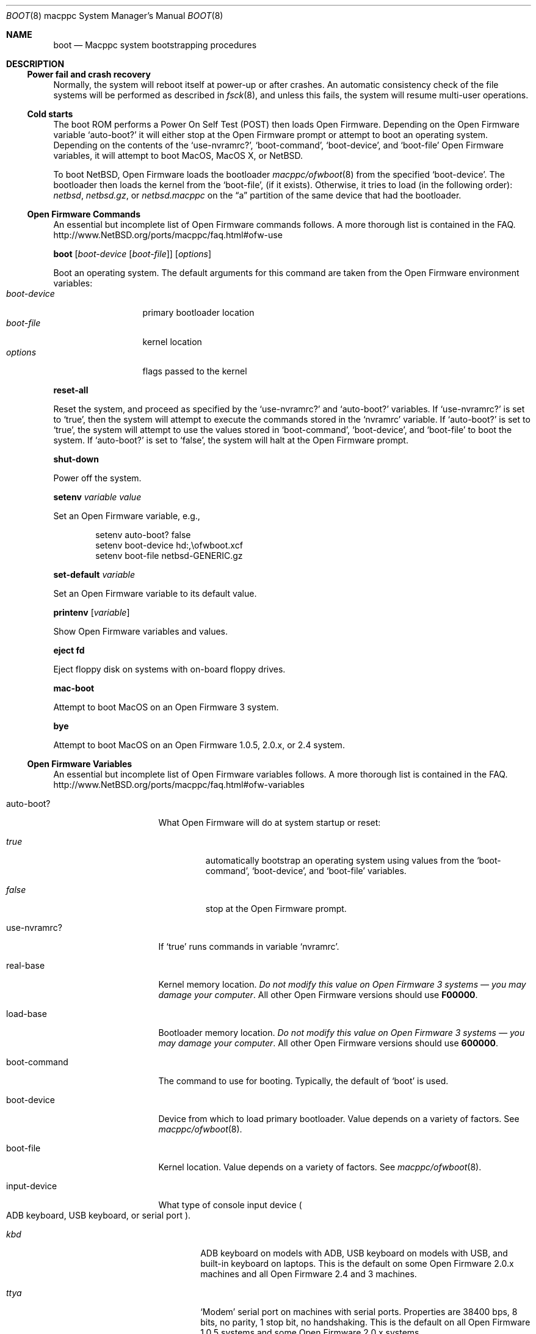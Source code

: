 .\" $NetBSD: boot.8,v 1.7 2017/02/17 22:30:28 christos Exp $
.\"
.\" Copyright (c) 2003 The NetBSD Foundation, Inc.
.\" All rights reserved.
.\"
.\" This code is derived from software contributed to The NetBSD Foundation
.\" by Michael Wolfson and Erik E. Fair.
.\"
.\" Redistribution and use in source and binary forms, with or without
.\" modification, are permitted provided that the following conditions
.\" are met:
.\" 1. Redistributions of source code must retain the above copyright
.\"    notice, this list of conditions and the following disclaimer.
.\" 2. Redistributions in binary form must reproduce the above copyright
.\"    notice, this list of conditions and the following disclaimer in the
.\"    documentation and/or other materials provided with the distribution.
.\"
.\" THIS SOFTWARE IS PROVIDED BY THE NETBSD FOUNDATION, INC. AND CONTRIBUTORS
.\" ``AS IS'' AND ANY EXPRESS OR IMPLIED WARRANTIES, INCLUDING, BUT NOT LIMITED
.\" TO, THE IMPLIED WARRANTIES OF MERCHANTABILITY AND FITNESS FOR A PARTICULAR
.\" PURPOSE ARE DISCLAIMED.  IN NO EVENT SHALL THE FOUNDATION OR CONTRIBUTORS
.\" BE LIABLE FOR ANY DIRECT, INDIRECT, INCIDENTAL, SPECIAL, EXEMPLARY, OR
.\" CONSEQUENTIAL DAMAGES (INCLUDING, BUT NOT LIMITED TO, PROCUREMENT OF
.\" SUBSTITUTE GOODS OR SERVICES; LOSS OF USE, DATA, OR PROFITS; OR BUSINESS
.\" INTERRUPTION) HOWEVER CAUSED AND ON ANY THEORY OF LIABILITY, WHETHER IN
.\" CONTRACT, STRICT LIABILITY, OR TORT (INCLUDING NEGLIGENCE OR OTHERWISE)
.\" ARISING IN ANY WAY OUT OF THE USE OF THIS SOFTWARE, EVEN IF ADVISED OF THE
.\" POSSIBILITY OF SUCH DAMAGE.
.\"
.Dd February 17, 2017
.Dt BOOT 8 macppc
.Os
.Sh NAME
.Nm boot
.Nd Macppc system bootstrapping procedures
.Sh DESCRIPTION
.Ss Power fail and crash recovery
Normally, the system will reboot itself at power-up or after crashes.
An automatic consistency check of the file systems will be performed
as described in
.Xr fsck 8 ,
and unless this fails, the system will resume multi-user operations.
.Ss Cold starts
The boot ROM performs a Power On Self Test (POST) then loads Open
Firmware.
Depending on the Open Firmware variable
.Sq Ev auto-boot?
it will either stop at the Open Firmware
prompt or attempt to boot an operating system.
Depending on the contents
of the
.Sq Ev use-nvramrc? ,
.Sq Ev boot-command ,
.Sq Ev boot-device ,
and
.Sq Ev boot-file
Open Firmware variables, it will attempt to boot
.Tn MacOS ,
.Tn "MacOS X" ,
or
.Nx .
.Pp
To boot
.Nx ,
Open Firmware loads the bootloader
.Xr macppc/ofwboot 8
from the specified
.Sq Ev boot-device .
The bootloader then loads the kernel from the
.Sq Ev boot-file ,
.Pq if it exists .
Otherwise, it tries to load (in the following order):
.Pa netbsd , netbsd.gz ,
or
.Pa netbsd.macppc
on the
.Dq a
partition of the same device that had the bootloader.
.Ss "Open Firmware Commands"
An essential but incomplete list of Open Firmware commands follows.
A more thorough list is contained in the FAQ.
.Lk http://www.NetBSD.org/ports/macppc/faq.html#ofw-use
.Pp
.Ic boot
.Op Ar boot-device Op Ar boot-file
.Op Ar options
.Pp
Boot an operating system.
The default arguments for this command are taken from the Open Firmware
environment variables:
.Bl -tag -width boot-device -compact
.It Ar boot-device
primary bootloader location
.It Ar boot-file
kernel location
.It Ar options
flags passed to the kernel
.El
.Pp
.Ic reset-all
.Pp
Reset the system, and proceed as specified by the
.Sq Ev use-nvramrc?
and
.Sq Ev auto-boot?
variables.
If
.Sq Ev use-nvramrc?
is set to
.Sq Ev true ,
then the system will attempt to execute the commands stored in the
.Sq Ev nvramrc
variable.
If
.Sq Ev auto-boot?
is set to
.Sq Ev true ,
the system will attempt to use the values stored in
.Sq Ev boot-command ,
.Sq Ev boot-device ,
and
.Sq Ev boot-file
to boot the system.
If
.Sq Ev auto-boot?
is set to
.Sq Ev false ,
the system will halt at the Open Firmware prompt.
.Pp
.Ic shut-down
.Pp
Power off the system.
.Pp
.Ic setenv Ar variable Ar value
.Pp
Set an Open Firmware variable, e.g.,
.Bd -literal -offset indent
setenv auto-boot? false
setenv boot-device hd:,\eofwboot.xcf
setenv boot-file netbsd-GENERIC.gz
.Ed
.Pp
.Ic set-default Ar variable
.Pp
Set an Open Firmware variable to its default value.
.Pp
.Ic printenv Op Ar variable
.Pp
Show Open Firmware variables and values.
.Pp
.Ic eject fd
.Pp
Eject floppy disk on systems with on-board floppy drives.
.Pp
.Ic mac-boot
.Pp
Attempt to boot
.Tn MacOS
on an Open Firmware 3 system.
.Pp
.Ic bye
.Pp
Attempt to boot
.Tn MacOS
on an Open Firmware 1.0.5, 2.0.x, or 2.4 system.
.Ss "Open Firmware Variables"
An essential but incomplete list of Open Firmware variables follows.
A more thorough list is contained in the FAQ.
.Lk http://www.NetBSD.org/ports/macppc/faq.html#ofw-variables
.Bl -tag -width "ew*0_protocols"
.It Ev auto-boot?
What Open Firmware will do at system startup or reset:
.Bl -tag -width false
.It Ar true
automatically bootstrap an operating system using values from the
.Sq Ev boot-command ,
.Sq Ev boot-device ,
and
.Sq Ev boot-file
variables.
.It Ar false
stop at the Open Firmware prompt.
.El
.Pp
.It Ev use-nvramrc?
If
.Sq Ev true
runs commands in variable
.Sq Ev nvramrc .
.Pp
.It Ev real-base
Kernel memory location.
.Em "Do not modify this value on Open Firmware 3 systems \(em you may"
.Em "damage your computer" .
All other Open Firmware versions should use
.Li F00000 .
.Pp
.It Ev load-base
Bootloader memory location.
.Em "Do not modify this value on Open Firmware 3 systems \(em you may"
.Em "damage your computer" .
All other Open Firmware versions should use
.Li 600000 .
.Pp
.It Ev boot-command
The command to use for booting.
Typically, the default of
.Sq Ev boot
is used.
.Pp
.It Ev boot-device
Device from which to load primary bootloader.
Value depends on a variety of factors.
See
.Xr macppc/ofwboot 8 .
.It Ev boot-file
Kernel location.
Value depends on a variety of factors.
See
.Xr macppc/ofwboot 8 .
.Pp
.It Ev input-device
What type of console input device
.Po
.Tn ADB
keyboard,
.Tn USB
keyboard, or serial port
.Pc .
.Bl -tag -width ttya
.It Ar kbd
.Tn ADB
keyboard on models with
.Tn ADB ,
.Tn USB
keyboard on models with
.Tn USB ,
and built-in keyboard on laptops.
This is the default on some Open Firmware
2.0.x machines and all Open Firmware 2.4 and 3 machines.
.It Ar ttya
.Sq Modem
serial port on machines with serial ports.
Properties are 38400 bps, 8 bits, no parity, 1 stop bit, no handshaking.
This is the default on all
Open Firmware 1.0.5 systems and some Open Firmware 2.0.x systems.
.It Ar ttyb
.Sq Printer
serial port on machines with serial ports.
Properties are the same as the
.Sq Modem
port.
.It Ar scca
Serial port on Xserve models.
Properties are 57600 bps, 8 bits, no
parity, 1 stop bit, no handshaking.
.El
.Pp
.It output-device
What type of console output device (On-board video, AGP video, PCI video,
built-in LCD, or serial console).
Value depends on a variety of factors.
See
.Xr macppc/ofwboot 8
and
.Lk http://www.NetBSD.org/ports/macppc/faq.html#ofw-input-output-devices
.Pp
.It nvramrc
If
.Sq Ev use-nvramrc?
is set to true, these
.Tn FORTH
commands will be run when the computer is reset
.Pp
.El
.Ss "Normal Operation"
When Open Firmware loads the primary bootloader, it will print something
like the following:
.Bd -unfilled -offset indent
 loading XCOFF
 tsize=CC50 dsize=14AC bsize=2668 entry=640000
 SECTIONS:
 .text    00640000 00640000 0000CC50 000000E0
 .data    0064D000 0064D000 000014AC 0000CD30
 .bss     0064E4B0 0064E4B0 00002668 00000000
 loading .text, done..
 loading .data, done..
 clearing .bss, done..
.Ed
.Pp
When
.Xr macppc/ofwboot 8
is started, it prints something like the following:
.Bd -unfilled -offset indent
 >> NetBSD/macppc OpenFirmware Boot, Revision 1.7
 >> (autobuild@tgm.daemon.org, Thu Feb  6 17:50:27 UTC 2003)
.Ed
.Pp
When
.Xr macppc/ofwboot 8
is loading the kernel, it prints something like the following:
.Bd -unfilled -offset indent
 4395364+254568 [220144+193803]=0x4d477c
  start=0x100000
.Ed
.Pp
When the
.Nx
kernel has started it prints a banner similar to the following:
.Bd -literal -offset indent
 Copyright (c) 1996, 1997, 1998, 1999, 2000, 2001, 2002, 2003
     The NetBSD Foundation, Inc.  All rights reserved.
 Copyright (c) 1982, 1986, 1989, 1991, 1993
     The Regents of the University of California.  All rights reserved.

 NetBSD 1.6ZC (GENERIC) #0: Tue Sep 30 13:09:10 UTC 2003
        autobuild@tgm.NetBSD.org:/autobuild/HEAD/macppc/OBJ/autobuild/HEAD/src/sys/arch/macppc/compile/GENERIC
.Ed
.Ss "After bootstrap"
Once the
.Nx Ns Tn /macppc
kernel is booted normally
it initializes itself and proceeds to start the system.
An automatic consistency check of the file systems takes place,
and unless this fails, the system comes up to multi-user operation.
.Pp
The proper way to shut the system down is with the
.Xr shutdown 8
command.
.Pp
If the system crashes, it will enter the kernel debugger,
.Xr ddb 4 ,
if it is configured in the kernel.
If the crash occurred during initialization and the debugger is
not present or is exited, the kernel will halt the system.
.Pp
If the crash occurred during normal operation and the debugger
is not present or is exited, the system will attempt a dump to the
configured dump device (which will be automatically recovered with
.Xr savecore 8
during the next bootstrap cycle), and after the dump is complete (successful
or not) the kernel will attempt a reboot.
.Sh FILES
.Bl -tag -width /usr/mdec/bootxx_cd9660 -compact
.It Pa /boot
.Nx
secondary bootstrap program (Open Firmware 1.x and 2.x)
.It Pa /netbsd
default
.Nx
system kernel
.It Pa /usr/mdec/bootxx
.Nx
primary bootstrap program (Open Firmware 1.x and 2.x) a.k.a.
.Dq "partition zero"
bootloader
.It Pa /usr/mdec/ofwboot
.Nx
secondary bootstrap program (Open Firmware 1.x and 2.x)
.It Pa /usr/mdec/ofwboot.xcf
primary bootstrap for netboot and
.Dq cd9660
.Pq Tn ISO 9660 ,
.Dq MS-DOS ,
.Dq HFS ,
and
.Dq HFS+
file systems.
.El
.Sh SEE ALSO
.Xr ddb 4 ,
.Xr intro 4 ,
.Xr diskless 8 ,
.Xr halt 8 ,
.Xr init 8 ,
.Xr installboot 8 ,
.Xr macppc/ofwboot 8 ,
.Xr rc 8 ,
.Xr reboot 8 ,
.Xr savecore 8 ,
.Xr shutdown 8
.Pp
.Lk http://www.NetBSD.org/ports/macppc/faq.html
.br
.Lk http://www.NetBSD.org/docs/network/netboot/
.Sh STANDARDS
.St -ieee1275-94
.Lk http://playground.sun.com/1275/home.html
.Sh BUGS
The device names used by
.Nx Ns Tn /macppc
and Open Firmware often have no relation to each other.
.Pp
Apple Computer's Open Firmware implementation is easily confused.
It is best to reboot your computer
after a failed boot attempt,
.Ic halt ,
or
.Ic "shutdown -h" .
Use the Open Firmware
.Ic reset-all
command.
.Pp
Apple Computer's Open Firmware implementation is notoriously bad.
Thorough instructions for installing and booting
.Nx
are in the install notes
.Pq Pa INSTALL.html
included with every release of
.Nx .

